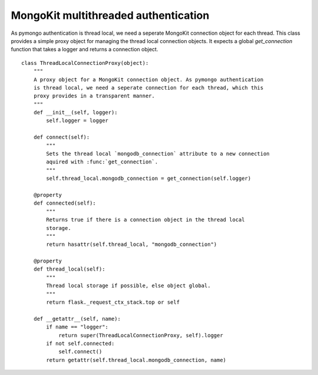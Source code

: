 MongoKit multithreaded authentication
=====================================

As pymongo authentication is thread local, we need a seperate MongoKit
connection object for each thread. This class provides a simple proxy
object for managing the thread local connection objects. It expects a
global `get_connection` function that takes a logger and returns a
connection object.

::

    class ThreadLocalConnectionProxy(object):
        """
        A proxy object for a MongoKit connection object. As pymongo authentication
        is thread local, we need a seperate connection for each thread, which this
        proxy provides in a transparent manner.
        """
        def __init__(self, logger):
            self.logger = logger
        
        def connect(self):
            """
            Sets the thread local `mongodb_connection` attribute to a new connection
            aquired with :func:`get_connection`.
            """
            self.thread_local.mongodb_connection = get_connection(self.logger)
        
        @property
        def connected(self):
            """
            Returns true if there is a connection object in the thread local
            storage.
            """
            return hasattr(self.thread_local, "mongodb_connection")
        
        @property
        def thread_local(self):
            """
            Thread local storage if possible, else object global.
            """
            return flask._request_ctx_stack.top or self
        
        def __getattr__(self, name):
            if name == "logger":
                return super(ThreadLocalConnectionProxy, self).logger
            if not self.connected:
                self.connect()
            return getattr(self.thread_local.mongodb_connection, name)
.. _http://api.mongodb.org/python/current/changelog.html#changes-in-version-2-0: http://api.mongodb.org/python/current/changelog.html#changes-in-version-2-0


